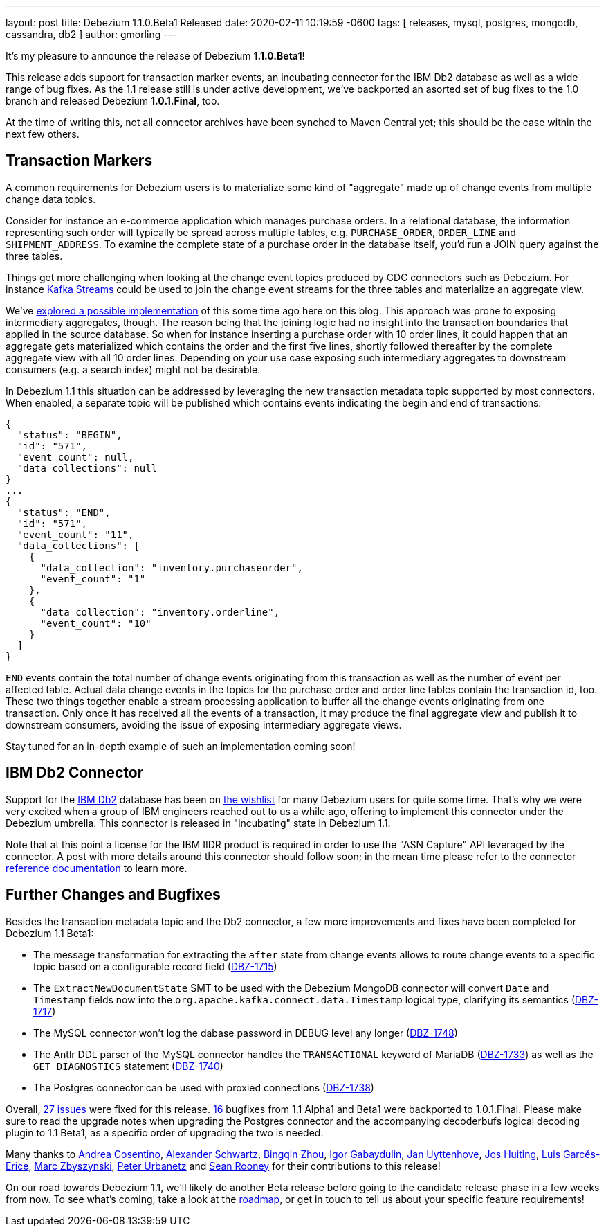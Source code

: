 ---
layout: post
title:  Debezium 1.1.0.Beta1 Released
date:   2020-02-11 10:19:59 -0600
tags: [ releases, mysql, postgres, mongodb, cassandra, db2 ]
author: gmorling
---

It's my pleasure to announce the release of Debezium *1.1.0.Beta1*!

This release adds support for transaction marker events,
an incubating connector for the IBM Db2 database as well as a wide range of bug fixes.
As the 1.1 release still is under active development,
we've backported an asorted set of bug fixes to the 1.0 branch and released Debezium *1.0.1.Final*, too.

At the time of writing this, not all connector archives have been synched to Maven Central yet;
this should be the case within the next few others.

+++<!-- more -->+++

== Transaction Markers

A common requirements for Debezium users is to materialize some kind of "aggregate" made up of change events from multiple change data topics.

Consider for instance an e-commerce application which manages purchase orders.
In a relational database, the information representing such order will typically be spread across multiple tables, e.g. `PURCHASE_ORDER`, `ORDER_LINE` and `SHIPMENT_ADDRESS`.
To examine the complete state of a purchase order in the database itself, you'd run a JOIN query against the three tables. 

Things get more challenging when looking at the change event topics produced by CDC connectors such as Debezium.
For instance https://kafka.apache.org/documentation/streams/[Kafka Streams] could be used to join the change event streams for the three tables and materialize an aggregate view.

We've https://debezium.io/blog/2018/03/08/creating-ddd-aggregates-with-debezium-and-kafka-streams/[explored a possible implementation] of this some time ago here on this blog.
This approach was prone to exposing intermediary aggregates, though.
The reason being that the joining logic had no insight into the transaction boundaries that applied in the source database.
So when for instance inserting a purchase order with 10 order lines,
it could happen that an aggregate gets materialized which contains the order and the first five lines,
shortly followed thereafter by the complete aggregate view with all 10 order lines.
Depending on your use case exposing such intermediary aggregates to downstream consumers 
(e.g. a search index) might not be desirable.

In Debezium 1.1 this situation can be addressed by leveraging the new transaction metadata topic supported by most connectors.
When enabled,
a separate topic will be published which contains events indicating the begin and end of transactions:

[source,json]
----
{
  "status": "BEGIN",
  "id": "571",
  "event_count": null,
  "data_collections": null
}
...
{
  "status": "END",
  "id": "571",
  "event_count": "11",
  "data_collections": [
    {
      "data_collection": "inventory.purchaseorder",
      "event_count": "1"
    },
    {
      "data_collection": "inventory.orderline",
      "event_count": "10"
    }
  ]
}
----

`END` events contain the total number of change events originating from this transaction as well as the number of event per affected table.
Actual data change events in the topics for the purchase order and order line tables contain the transaction id, too.
These two things together enable a stream processing application to buffer all the change events originating from one transaction.
Only once it has received all the events of a transaction, it may produce the final aggregate view and publish it to downstream consumers,
avoiding the issue of exposing intermediary aggregate views.

Stay tuned for an in-depth example of such an implementation coming soon!

== IBM Db2 Connector

Support for the https://www.ibm.com/products/db2-database[IBM Db2] database has been on
https://issues.redhat.com/browse/DBZ-695[the wishlist] for many Debezium users for quite some time.
That's why we were very excited when a group of IBM engineers reached out to us a while ago,
offering to implement this connector under the Debezium umbrella.
This connector is released in "incubating" state in Debezium 1.1.

Note that at this point a license for the IBM IIDR product is required in order to use the "ASN Capture" API leveraged by the connector.
A post with more details around this connector should follow soon;
in the mean time please refer to the connector https://debezium.io/documentation/reference/1.1/connectors/db2.html[reference documentation] to learn more.

== Further Changes and Bugfixes

Besides the transaction metadata topic and the Db2 connector, a few more improvements and fixes have been completed for Debezium 1.1 Beta1:

* The message transformation for extracting the `after` state from change events allows to route change events to a specific topic based on a configurable record field
(https://issues.redhat.com/browse/DBZ-1715[DBZ-1715])
* The `ExtractNewDocumentState` SMT to be used with the Debezium MongoDB connector will convert `Date` and `Timestamp` fields now into the `org.apache.kafka.connect.data.Timestamp` logical type, clarifying its semantics (https://issues.redhat.com/browse/DBZ-1717[DBZ-1717])
* The MySQL connector won't log the dabase password in DEBUG level any longer (https://issues.redhat.com/browse/DBZ-1748[DBZ-1748])
* The Antlr DDL parser of the MySQL connector handles the `TRANSACTIONAL` keyword of MariaDB (https://issues.redhat.com/browse/DBZ-1733[DBZ-1733]) as well as the `GET DIAGNOSTICS` statement
(https://issues.redhat.com/browse/DBZ-1740[DBZ-1740])
* The Postgres connector can be used with proxied connections (https://issues.redhat.com/browse/DBZ-1738[DBZ-1738])

Overall, https://debezium.io/releases/1.1/release-notes/#release-1.1.0-beta1[27 issues] were fixed for this release.
https://debezium.io/releases/1.0/release-notes/#release-1.0.1-final[16] bugfixes from 1.1 Alpha1 and Beta1 were backported to 1.0.1.Final.
Please make sure to read the upgrade notes when upgrading the Postgres connector and the accompanying decoderbufs logical decoding plugin to 1.1 Beta1, as a specific order of upgrading the two is needed.

Many thanks to
https://github.com/oscerd[Andrea Cosentino],
https://github.com/ahus1[Alexander Schwartz],
https://github.com/bingqinzhou[Bingqin Zhou],
https://github.com/igabaydulin[Igor Gabaydulin],
https://github.com/juyttenh[Jan Uyttenhove],
https://github.com/jhuiting[Jos Huiting],
https://github.com/lga-zurich[Luis Garcés-Erice],
https://github.com/mzbyszynski[Marc Zbyszynski],
https://github.com/zrlurb[Peter Urbanetz] and
https://github.com/SeanRooooney[Sean Rooney]
for their contributions to this release!

On our road towards Debezium 1.1, we'll likely do another Beta release before going to the candidate release phase in a few weeks from now.
To see what's coming, take a look at the link:/roadmap/[roadmap], or get in touch to tell us about your specific feature requirements!
